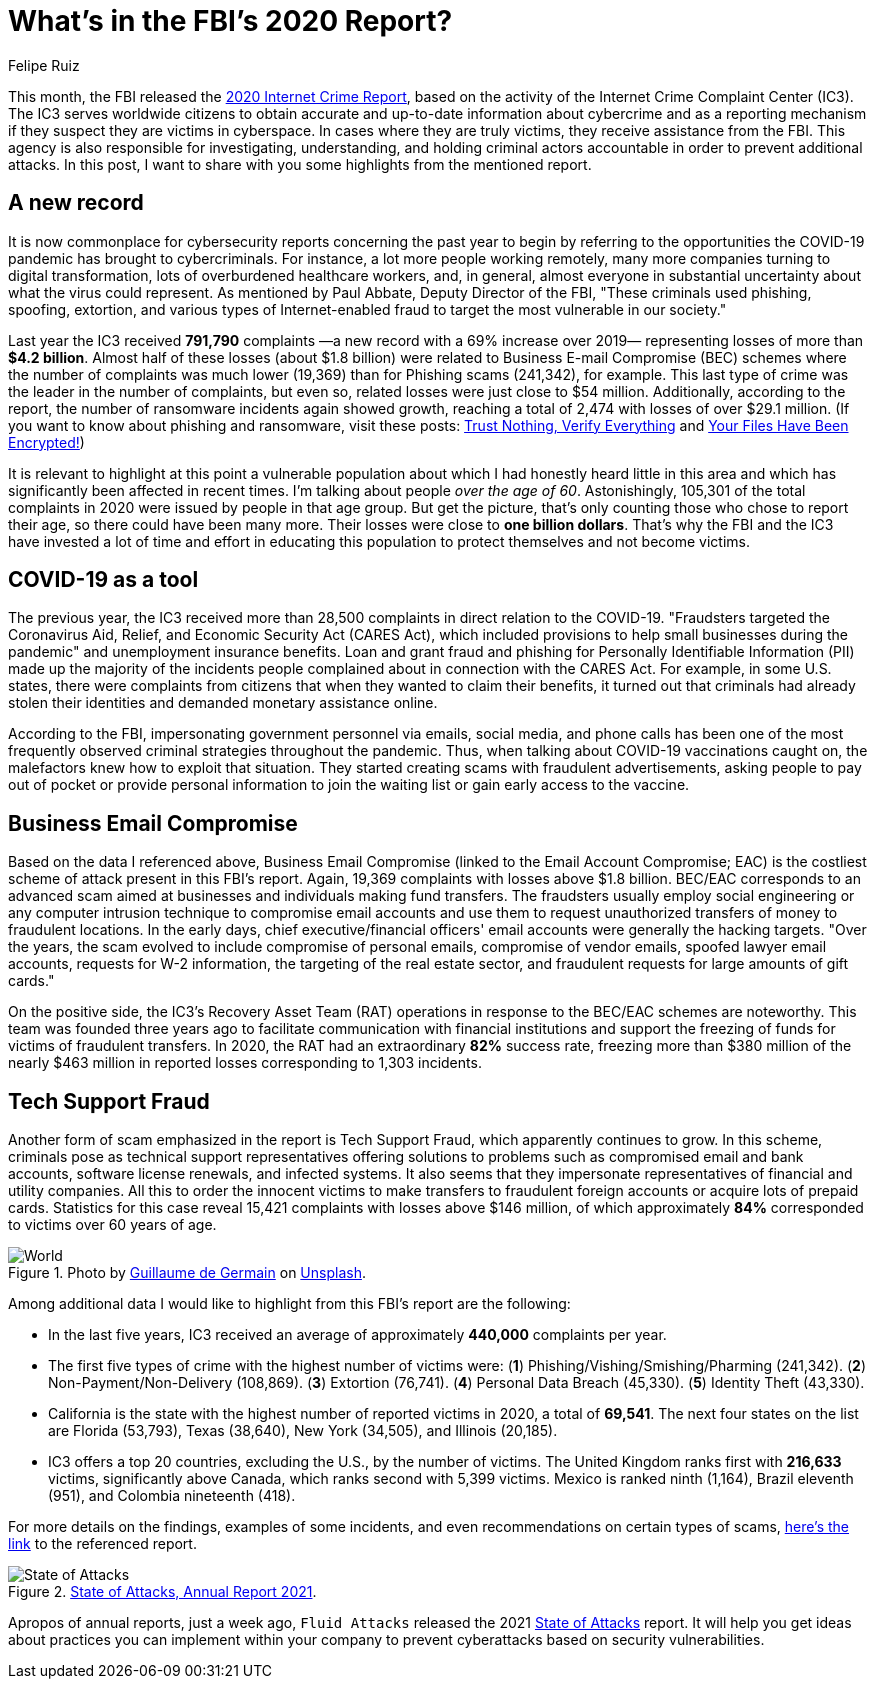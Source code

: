 :slug: fbi-2020-report/
:date: 2021-03-25
:subtitle: Get a digest of Internet crime over the last year
:category: attacks
:tags: cybersecurity, social, documentation, risk, social-engineering, hacking
:image: cover.png
:alt: Photo by Joshua Sukoff on Unsplash
:description: This post gives you an overview of the FBI's 2020 Internet Crime Report, based on the activity of the Internet Crime Complaint Center (IC3).
:keywords: FBI, Internet Crime, Report, Coronavirus, Social Engineering, Hacking, Ethical Hacking, Pentesting
:author: Felipe Ruiz
:writer: fruiz
:name: Felipe Ruiz
:about1: Cybersecurity Editor
:source: https://unsplash.com/photos/5DDYHjk_KMU

= What's in the FBI's 2020 Report?

This month, the FBI released the link:https://www.ic3.gov/Media/PDF/AnnualReport/2020_IC3Report.pdf[2020 Internet Crime Report],
based on the activity of the Internet Crime Complaint Center (IC3).
The IC3 serves worldwide citizens
to obtain accurate and up-to-date information about cybercrime
and as a reporting mechanism if they suspect they are victims in cyberspace.
In cases where they are truly victims, they receive assistance from the FBI.
This agency is also responsible for investigating, understanding,
and holding criminal actors accountable in order to prevent additional attacks.
In this post, I want to share with you
some highlights from the mentioned report.

== A new record

It is now commonplace for cybersecurity reports concerning the past year
to begin by referring to the opportunities the COVID-19 pandemic
has brought to cybercriminals.
For instance, a lot more people working remotely,
many more companies turning to digital transformation,
lots of overburdened healthcare workers, and, in general,
almost everyone in substantial uncertainty
about what the virus could represent.
As mentioned by Paul Abbate, Deputy Director of the FBI,
"These criminals used phishing, spoofing, extortion,
and various types of Internet-enabled fraud
to target the most vulnerable in our society."

Last year the IC3 received *791,790* complaints
—a new record with a 69% increase over 2019—
representing losses of more than *$4.2 billion*.
Almost half of these losses (about $1.8 billion)
were related to Business E-mail Compromise (BEC) schemes
where the number of complaints was much lower (19,369)
than for Phishing scams (241,342), for example.
This last type of crime was the leader in the number of complaints,
but even so, related losses were just close to $54 million.
Additionally, according to the report,
the number of ransomware incidents again showed growth,
reaching a total of 2,474 with losses of over $29.1 million.
(If you want to know about phishing and ransomware,
visit these posts: link:../phishing/[Trust Nothing, Verify Everything]
and link:../ransomware/[Your Files Have Been Encrypted!])

It is relevant to highlight at this point a vulnerable population
about which I had honestly heard little in this area
and which has significantly been affected in recent times.
I'm talking about people _over the age of 60_.
Astonishingly, 105,301 of the total complaints in 2020
were issued by people in that age group.
But get the picture, that's only counting those who chose to report their age,
so there could have been many more.
Their losses were close to *one billion dollars*.
That's why the FBI and the IC3 have invested a lot of time and effort
in educating this population to protect themselves and not become victims.

== COVID-19 as a tool

The previous year, the IC3 received more than 28,500 complaints
in direct relation to the COVID-19.
"Fraudsters targeted the Coronavirus Aid, Relief,
and Economic Security Act (CARES Act),
which included provisions to help small businesses during the pandemic"
and unemployment insurance benefits.
Loan and grant fraud and phishing for Personally Identifiable Information (PII)
made up the majority of the incidents people complained about
in connection with the CARES Act.
For example, in some U.S. states, there were complaints from citizens
that when they wanted to claim their benefits,
it turned out that criminals had already stolen their identities
and demanded monetary assistance online.

According to the FBI, impersonating government personnel via emails,
social media, and phone calls
has been one of the most frequently observed criminal strategies
throughout the pandemic. Thus,
when talking about COVID-19 vaccinations caught on,
the malefactors knew how to exploit that situation.
They started creating scams with fraudulent advertisements,
asking people to pay out of pocket or provide personal information
to join the waiting list or gain early access to the vaccine.

== Business Email Compromise

Based on the data I referenced above,
Business Email Compromise (linked to the Email Account Compromise; EAC)
is the costliest scheme of attack present in this FBI's report.
Again, 19,369 complaints with losses above $1.8 billion.
BEC/EAC corresponds to an advanced scam
aimed at businesses and individuals making fund transfers.
The fraudsters usually employ social engineering
or any computer intrusion technique to compromise email accounts
and use them to request unauthorized transfers of money
to fraudulent locations. In the early days,
chief executive/financial officers' email accounts
were generally the hacking targets.
"Over the years, the scam evolved to include compromise of personal emails,
compromise of vendor emails, spoofed lawyer email accounts,
requests for W-2 information, the targeting of the real estate sector,
and fraudulent requests for large amounts of gift cards."

On the positive side, the IC3's Recovery Asset Team (RAT) operations
in response to the BEC/EAC schemes are noteworthy.
This team was founded three years ago to facilitate communication
with financial institutions and support the freezing of funds
for victims of fraudulent transfers.
In 2020, the RAT had an extraordinary *82%* success rate,
freezing more than $380 million of the nearly $463 million in reported losses
corresponding to 1,303 incidents.

== Tech Support Fraud

Another form of scam emphasized in the report is Tech Support Fraud,
which apparently continues to grow.
In this scheme, criminals pose as technical support representatives
offering solutions to problems such as compromised email and bank accounts,
software license renewals, and infected systems.
It also seems that they impersonate representatives
of financial and utility companies.
All this to order the innocent victims to make transfers
to fraudulent foreign accounts or acquire lots of prepaid cards.
Statistics for this case reveal 15,421 complaints
with losses above $146 million,
of which approximately *84%* corresponded to victims over 60 years of age.

.Photo by link:https://unsplash.com/@guillaumedegermain[Guillaume de Germain] on link:https://unsplash.com/photos/6Xw9wMJyHus[Unsplash].
image::world.png[World]

Among additional data I would like to highlight
from this FBI's report are the following:

- In the last five years,
IC3 received an average of approximately *440,000* complaints per year.
- The first five types of crime with the highest number of victims were:
(*1*) Phishing/Vishing/Smishing/Pharming (241,342).
(*2*) Non-Payment/Non-Delivery (108,869). (*3*) Extortion (76,741).
(*4*) Personal Data Breach (45,330). (*5*) Identity Theft (43,330).
- California is the state with the highest number of reported victims in 2020,
a total of *69,541*. The next four states on the list are Florida (53,793),
Texas (38,640), New York (34,505), and Illinois (20,185).
- IC3 offers a top 20 countries, excluding the U.S., by the number of victims.
The United Kingdom ranks first with *216,633* victims,
significantly above Canada, which ranks second with 5,399 victims.
Mexico is ranked ninth (1,164), Brazil eleventh (951),
and Colombia nineteenth (418).

For more details on the findings, examples of some incidents,
and even recommendations on certain types of scams,
link:https://www.ic3.gov/Media/PDF/AnnualReport/2020_IC3Report.pdf[here's the link] to the referenced report.

.link:https://fluidattacks.docsend.com/view/td72dfmge9vfcid7[State of Attacks, Annual Report 2021].
image::state.png[State of Attacks]

Apropos of annual reports, just a week ago,
`Fluid Attacks` released the 2021 link:https://fluidattacks.docsend.com/view/td72dfmge9vfcid7[State of Attacks] report.
It will help you get ideas about practices you can implement
within your company to prevent cyberattacks based on security vulnerabilities.
